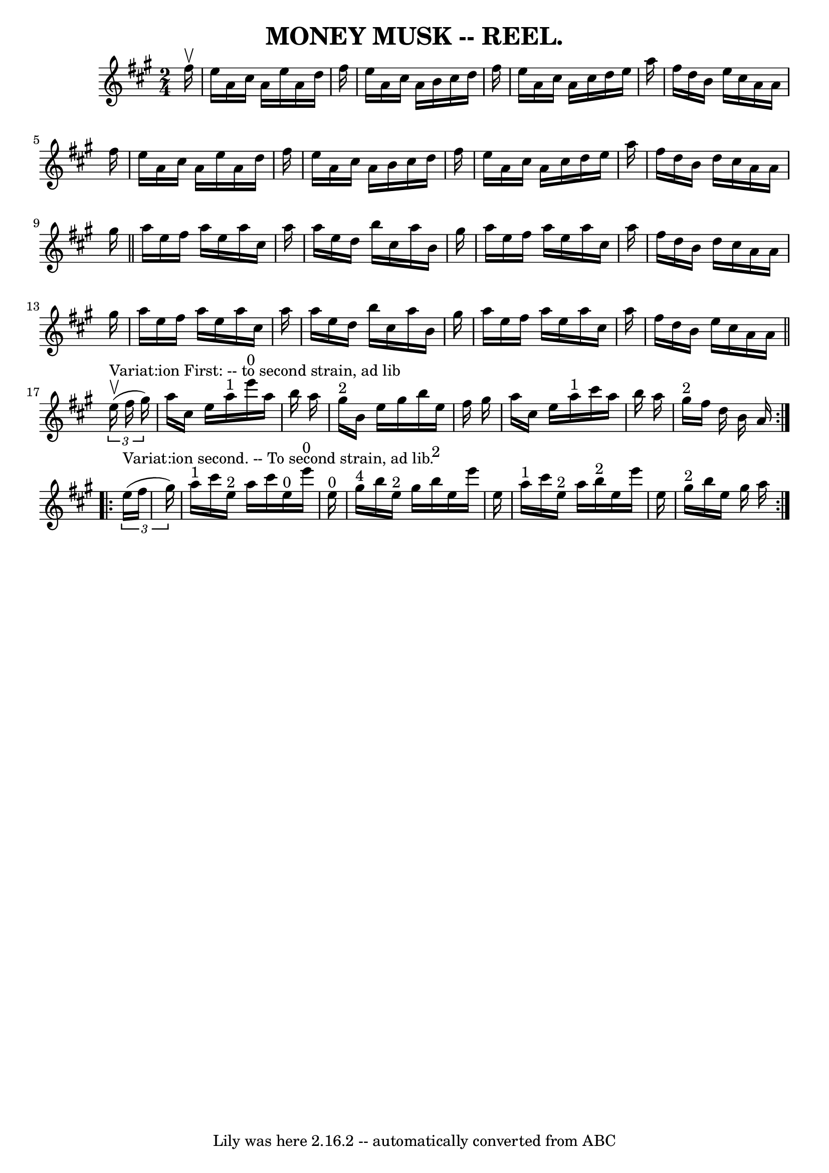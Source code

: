 \version "2.7.40"
\header {
	crossRefNumber = "6"
	footnotes = ""
	tagline = "Lily was here 2.16.2 -- automatically converted from ABC"
	title = "MONEY MUSK -- REEL."
}
voicedefault =  {
\set Score.defaultBarType = "empty"

\time 2/4 \key a \major   fis''16 ^\upbow \bar "|"   e''16    a'16    cis''16   
 a'16    e''16    a'16    d''16    fis''16  \bar "|"   e''16    a'16    cis''16 
   a'16    b'16    cis''16    d''16    fis''16  \bar "|"   e''16    a'16    
cis''16    a'16    cis''16    d''16    e''16    a''16  \bar "|"   fis''16    
d''16    b'16    e''16    cis''16    a'16    a'16    fis''16  \bar "|"     
e''16    a'16    cis''16    a'16    e''16    a'16    d''16    fis''16  \bar "|" 
  e''16    a'16    cis''16    a'16    b'16    cis''16    d''16    fis''16  
\bar "|"   e''16    a'16    cis''16    a'16    cis''16    d''16    e''16    
a''16  \bar "|"   fis''16    d''16    b'16    d''16    cis''16    a'16    a'16  
  gis''16  \bar "||"     a''16    e''16    fis''16    a''16    e''16    a''16   
 cis''16    a''16  \bar "|"   a''16    e''16    d''16    b''16    cis''16    
a''16    b'16    gis''16  \bar "|"   a''16    e''16    fis''16    a''16    
e''16    a''16    cis''16    a''16  \bar "|"   fis''16    d''16    b'16    
d''16    cis''16    a'16    a'16    gis''16  \bar "|"     a''16    e''16    
fis''16    a''16    e''16    a''16    cis''16    a''16  \bar "|"   a''16    
e''16    d''16    b''16    cis''16    a''16    b'16    gis''16  \bar "|"   
a''16    e''16    fis''16    a''16    e''16    a''16    cis''16    a''16  
\bar "|"   fis''16    d''16    b'16    e''16    cis''16    a'16    a'16  
\bar "||"     \repeat volta 2 {   \times 2/3 {   e''16 
^"Variat:ion First: -- to second strain, ad lib"^\upbow(   fis''16    gis''16  
-) } \bar "|"   a''16    cis''16    e''16    a''16 ^"1"         e'''16 ^"0"   
a''16    b''16    a''16  \bar "|"   gis''16 ^"2"   b'16    e''16    gis''16    
b''16    e''16    fis''16    gis''16  \bar "|"   a''16    cis''16    e''16    
a''16 ^"1"   cis'''16    a''16    b''16    a''16  \bar "|"   gis''16 ^"2"   
fis''16    d''16    b'16    a'16  }     \repeat volta 2 {   \times 2/3 {   
e''16 ^"Variat:ion second. -- To second strain, ad lib."(   fis''16    gis''16  
-) } \bar "|"   a''16 ^"1"   cis'''16    e''16 ^"2"   a''16      cis'''16    
e''16 ^"0"   e'''16 ^"0"   e''16 ^"0" \bar "|"   gis''16 ^"4"   b''16    e''16 
^"2"   gis''16      b''16 ^"2"   e''16    e'''16    e''16  \bar "|"     a''16 
^"1"   cis'''16    e''16 ^"2"   a''16      b''16 ^"2"   e''16    e'''16    
e''16  \bar "|"   gis''16 ^"2"   b''16    e''16    gis''16    a''16  }   
}

\score{
    <<

	\context Staff="default"
	{
	    \voicedefault 
	}

    >>
	\layout {
	}
	\midi {}
}
